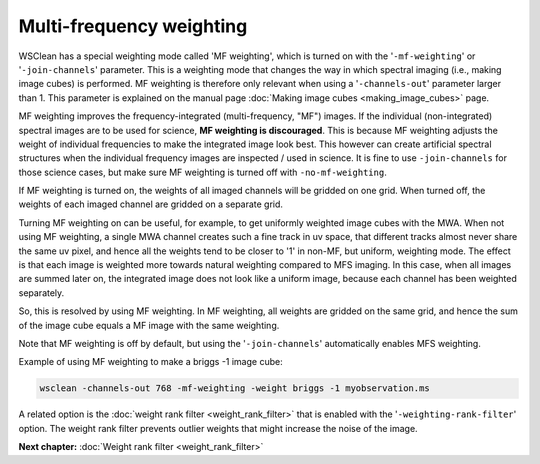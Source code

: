 Multi-frequency weighting
=========================

WSClean has a special weighting mode called 'MF weighting', which is turned on with the '``-mf-weighting``' or '``-join-channels``' parameter. This is a weighting mode that changes the way in which spectral imaging (i.e., making image cubes) is performed. MF weighting is therefore only relevant when using a '``-channels-out``' parameter larger than 1. This parameter is explained on the manual page :doc:`Making image cubes <making_image_cubes>` page.

MF weighting improves the frequency-integrated (multi-frequency, "MF") images. If the individual (non-integrated) spectral images are to be used for science, **MF weighting is discouraged**. This is because MF weighting adjusts the weight of individual frequencies to make the integrated image look best. This however can create artificial spectral structures when the individual frequency images are inspected / used in science. It is fine to use ``-join-channels`` for those science cases, but make sure MF weighting is turned off with ``-no-mf-weighting``.

If MF weighting is turned on, the weights of all imaged channels will be gridded on one grid. When turned off, the weights of each imaged channel are gridded on a separate grid.

Turning MF weighting on can be useful, for example, to get uniformly weighted image cubes with the MWA. When not using MF weighting, a single MWA channel creates such a fine track in uv space, that different tracks almost never share the same uv pixel, and hence all the weights tend to be closer to '1' in non-MF, but uniform, weighting mode. The effect is that each image is weighted more towards natural weighting compared to MFS imaging. In this case, when all images are summed later on, the integrated image does not look like a uniform image, because each channel has been weighted separately.

So, this is resolved by using MF weighting. In MF weighting, all weights are gridded on the same grid, and hence the sum of the image cube equals a MF image with the same weighting.

Note that MF weighting is off by default, but using the '``-join-channels``' automatically enables MFS weighting.

Example of using MF weighting to make a briggs -1 image cube:

.. code-block:: bash

    wsclean -channels-out 768 -mf-weighting -weight briggs -1 myobservation.ms

A related option is the :doc:`weight rank filter <weight_rank_filter>` that is enabled with the '``-weighting-rank-filter``' option. The weight rank filter prevents outlier weights that might increase the noise of the image.

**Next chapter:** :doc:`Weight rank filter <weight_rank_filter>`
